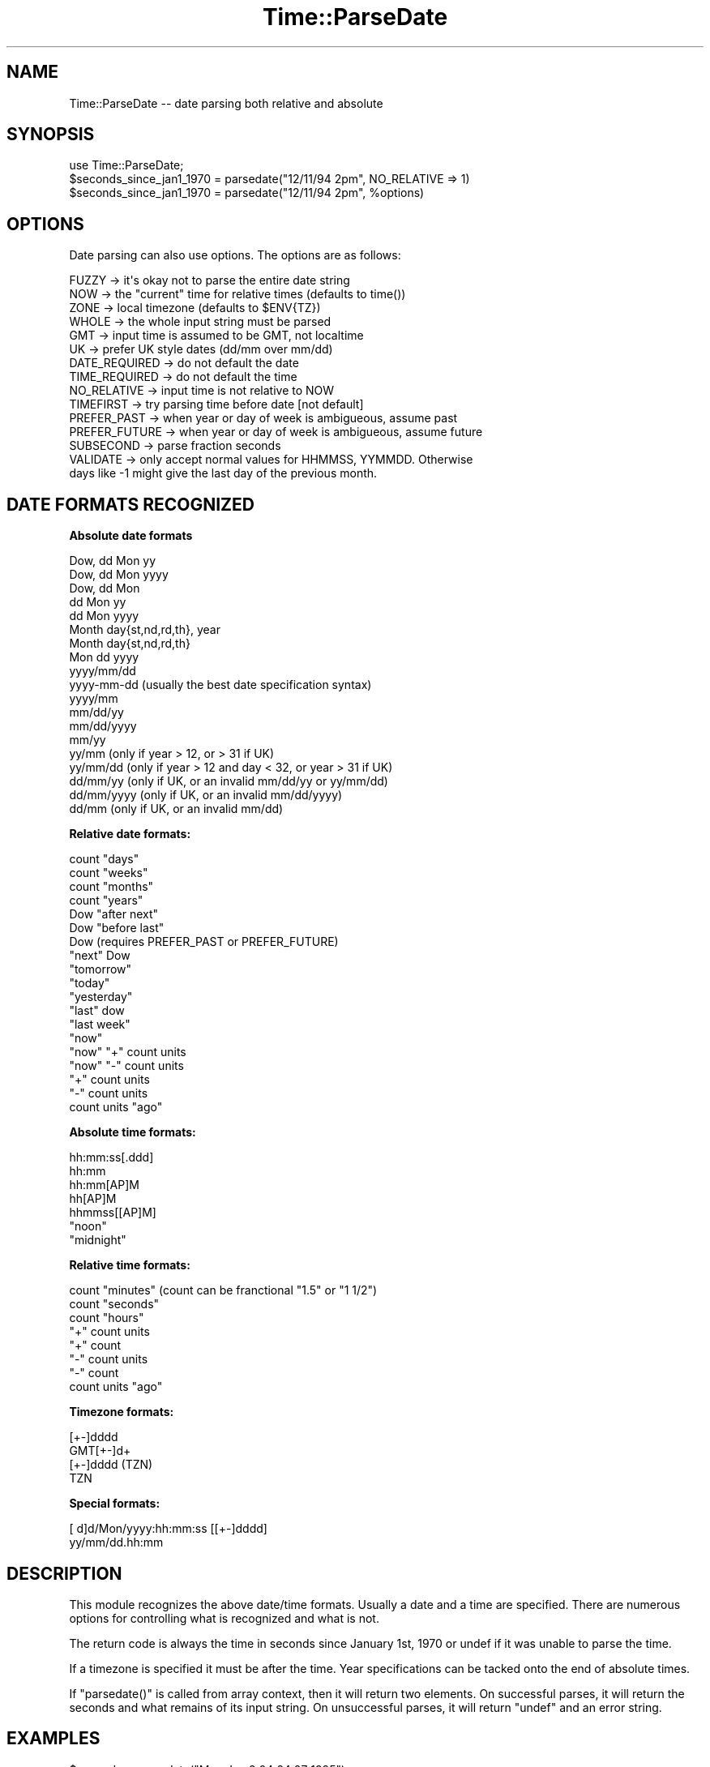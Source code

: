 .\" Automatically generated by Pod::Man 2.16 (Pod::Simple 3.05)
.\"
.\" Standard preamble:
.\" ========================================================================
.de Sh \" Subsection heading
.br
.if t .Sp
.ne 5
.PP
\fB\\$1\fR
.PP
..
.de Sp \" Vertical space (when we can't use .PP)
.if t .sp .5v
.if n .sp
..
.de Vb \" Begin verbatim text
.ft CW
.nf
.ne \\$1
..
.de Ve \" End verbatim text
.ft R
.fi
..
.\" Set up some character translations and predefined strings.  \*(-- will
.\" give an unbreakable dash, \*(PI will give pi, \*(L" will give a left
.\" double quote, and \*(R" will give a right double quote.  \*(C+ will
.\" give a nicer C++.  Capital omega is used to do unbreakable dashes and
.\" therefore won't be available.  \*(C` and \*(C' expand to `' in nroff,
.\" nothing in troff, for use with C<>.
.tr \(*W-
.ds C+ C\v'-.1v'\h'-1p'\s-2+\h'-1p'+\s0\v'.1v'\h'-1p'
.ie n \{\
.    ds -- \(*W-
.    ds PI pi
.    if (\n(.H=4u)&(1m=24u) .ds -- \(*W\h'-12u'\(*W\h'-12u'-\" diablo 10 pitch
.    if (\n(.H=4u)&(1m=20u) .ds -- \(*W\h'-12u'\(*W\h'-8u'-\"  diablo 12 pitch
.    ds L" ""
.    ds R" ""
.    ds C` ""
.    ds C' ""
'br\}
.el\{\
.    ds -- \|\(em\|
.    ds PI \(*p
.    ds L" ``
.    ds R" ''
'br\}
.\"
.\" Escape single quotes in literal strings from groff's Unicode transform.
.ie \n(.g .ds Aq \(aq
.el       .ds Aq '
.\"
.\" If the F register is turned on, we'll generate index entries on stderr for
.\" titles (.TH), headers (.SH), subsections (.Sh), items (.Ip), and index
.\" entries marked with X<> in POD.  Of course, you'll have to process the
.\" output yourself in some meaningful fashion.
.ie \nF \{\
.    de IX
.    tm Index:\\$1\t\\n%\t"\\$2"
..
.    nr % 0
.    rr F
.\}
.el \{\
.    de IX
..
.\}
.\"
.\" Accent mark definitions (@(#)ms.acc 1.5 88/02/08 SMI; from UCB 4.2).
.\" Fear.  Run.  Save yourself.  No user-serviceable parts.
.    \" fudge factors for nroff and troff
.if n \{\
.    ds #H 0
.    ds #V .8m
.    ds #F .3m
.    ds #[ \f1
.    ds #] \fP
.\}
.if t \{\
.    ds #H ((1u-(\\\\n(.fu%2u))*.13m)
.    ds #V .6m
.    ds #F 0
.    ds #[ \&
.    ds #] \&
.\}
.    \" simple accents for nroff and troff
.if n \{\
.    ds ' \&
.    ds ` \&
.    ds ^ \&
.    ds , \&
.    ds ~ ~
.    ds /
.\}
.if t \{\
.    ds ' \\k:\h'-(\\n(.wu*8/10-\*(#H)'\'\h"|\\n:u"
.    ds ` \\k:\h'-(\\n(.wu*8/10-\*(#H)'\`\h'|\\n:u'
.    ds ^ \\k:\h'-(\\n(.wu*10/11-\*(#H)'^\h'|\\n:u'
.    ds , \\k:\h'-(\\n(.wu*8/10)',\h'|\\n:u'
.    ds ~ \\k:\h'-(\\n(.wu-\*(#H-.1m)'~\h'|\\n:u'
.    ds / \\k:\h'-(\\n(.wu*8/10-\*(#H)'\z\(sl\h'|\\n:u'
.\}
.    \" troff and (daisy-wheel) nroff accents
.ds : \\k:\h'-(\\n(.wu*8/10-\*(#H+.1m+\*(#F)'\v'-\*(#V'\z.\h'.2m+\*(#F'.\h'|\\n:u'\v'\*(#V'
.ds 8 \h'\*(#H'\(*b\h'-\*(#H'
.ds o \\k:\h'-(\\n(.wu+\w'\(de'u-\*(#H)/2u'\v'-.3n'\*(#[\z\(de\v'.3n'\h'|\\n:u'\*(#]
.ds d- \h'\*(#H'\(pd\h'-\w'~'u'\v'-.25m'\f2\(hy\fP\v'.25m'\h'-\*(#H'
.ds D- D\\k:\h'-\w'D'u'\v'-.11m'\z\(hy\v'.11m'\h'|\\n:u'
.ds th \*(#[\v'.3m'\s+1I\s-1\v'-.3m'\h'-(\w'I'u*2/3)'\s-1o\s+1\*(#]
.ds Th \*(#[\s+2I\s-2\h'-\w'I'u*3/5'\v'-.3m'o\v'.3m'\*(#]
.ds ae a\h'-(\w'a'u*4/10)'e
.ds Ae A\h'-(\w'A'u*4/10)'E
.    \" corrections for vroff
.if v .ds ~ \\k:\h'-(\\n(.wu*9/10-\*(#H)'\s-2\u~\d\s+2\h'|\\n:u'
.if v .ds ^ \\k:\h'-(\\n(.wu*10/11-\*(#H)'\v'-.4m'^\v'.4m'\h'|\\n:u'
.    \" for low resolution devices (crt and lpr)
.if \n(.H>23 .if \n(.V>19 \
\{\
.    ds : e
.    ds 8 ss
.    ds o a
.    ds d- d\h'-1'\(ga
.    ds D- D\h'-1'\(hy
.    ds th \o'bp'
.    ds Th \o'LP'
.    ds ae ae
.    ds Ae AE
.\}
.rm #[ #] #H #V #F C
.\" ========================================================================
.\"
.IX Title "Time::ParseDate 3"
.TH Time::ParseDate 3 "2013-09-20" "perl v5.10.0" "User Contributed Perl Documentation"
.\" For nroff, turn off justification.  Always turn off hyphenation; it makes
.\" way too many mistakes in technical documents.
.if n .ad l
.nh
.SH "NAME"
Time::ParseDate \-\- date parsing both relative and absolute
.SH "SYNOPSIS"
.IX Header "SYNOPSIS"
.Vb 3
\&        use Time::ParseDate;
\&        $seconds_since_jan1_1970 = parsedate("12/11/94 2pm", NO_RELATIVE => 1)
\&        $seconds_since_jan1_1970 = parsedate("12/11/94 2pm", %options)
.Ve
.SH "OPTIONS"
.IX Header "OPTIONS"
Date parsing can also use options.  The options are as follows:
.PP
.Vb 10
\&        FUZZY   \-> it\*(Aqs okay not to parse the entire date string
\&        NOW     \-> the "current" time for relative times (defaults to time())
\&        ZONE    \-> local timezone (defaults to $ENV{TZ})
\&        WHOLE   \-> the whole input string must be parsed
\&        GMT     \-> input time is assumed to be GMT, not localtime
\&        UK      \-> prefer UK style dates (dd/mm over mm/dd)
\&        DATE_REQUIRED \-> do not default the date
\&        TIME_REQUIRED \-> do not default the time
\&        NO_RELATIVE \-> input time is not relative to NOW
\&        TIMEFIRST \-> try parsing time before date [not default]
\&        PREFER_PAST \-> when year or day of week is ambigueous, assume past
\&        PREFER_FUTURE \-> when year or day of week is ambigueous, assume future
\&        SUBSECOND \-> parse fraction seconds
\&        VALIDATE \-> only accept normal values for HHMMSS, YYMMDD.  Otherwise
\&                days like \-1 might give the last day of the previous month.
.Ve
.SH "DATE FORMATS RECOGNIZED"
.IX Header "DATE FORMATS RECOGNIZED"
.Sh "Absolute date formats"
.IX Subsection "Absolute date formats"
.Vb 10
\&        Dow, dd Mon yy
\&        Dow, dd Mon yyyy
\&        Dow, dd Mon
\&        dd Mon yy
\&        dd Mon yyyy
\&        Month day{st,nd,rd,th}, year
\&        Month day{st,nd,rd,th}
\&        Mon dd yyyy
\&        yyyy/mm/dd
\&        yyyy\-mm\-dd      (usually the best date specification syntax)
\&        yyyy/mm
\&        mm/dd/yy
\&        mm/dd/yyyy
\&        mm/yy
\&        yy/mm      (only if year > 12, or > 31 if UK)
\&        yy/mm/dd   (only if year > 12 and day < 32, or year > 31 if UK)
\&        dd/mm/yy   (only if UK, or an invalid mm/dd/yy or yy/mm/dd)
\&        dd/mm/yyyy (only if UK, or an invalid mm/dd/yyyy)
\&        dd/mm      (only if UK, or an invalid mm/dd)
.Ve
.Sh "Relative date formats:"
.IX Subsection "Relative date formats:"
.Vb 10
\&        count "days"
\&        count "weeks"
\&        count "months"
\&        count "years"
\&        Dow "after next"
\&        Dow "before last"
\&        Dow                     (requires PREFER_PAST or PREFER_FUTURE)
\&        "next" Dow
\&        "tomorrow"
\&        "today"
\&        "yesterday"
\&        "last" dow
\&        "last week"
\&        "now"
\&        "now" "+" count units
\&        "now" "\-" count units
\&        "+" count units         
\&        "\-" count units
\&        count units "ago"
.Ve
.Sh "Absolute time formats:"
.IX Subsection "Absolute time formats:"
.Vb 7
\&        hh:mm:ss[.ddd] 
\&        hh:mm 
\&        hh:mm[AP]M
\&        hh[AP]M
\&        hhmmss[[AP]M] 
\&        "noon"
\&        "midnight"
.Ve
.Sh "Relative time formats:"
.IX Subsection "Relative time formats:"
.Vb 8
\&        count "minutes"         (count can be franctional "1.5" or "1 1/2")
\&        count "seconds"
\&        count "hours"
\&        "+" count units
\&        "+" count
\&        "\-" count units
\&        "\-" count
\&        count units "ago"
.Ve
.Sh "Timezone formats:"
.IX Subsection "Timezone formats:"
.Vb 4
\&        [+\-]dddd
\&        GMT[+\-]d+
\&        [+\-]dddd (TZN)
\&        TZN
.Ve
.Sh "Special formats:"
.IX Subsection "Special formats:"
.Vb 2
\&        [ d]d/Mon/yyyy:hh:mm:ss [[+\-]dddd]
\&        yy/mm/dd.hh:mm
.Ve
.SH "DESCRIPTION"
.IX Header "DESCRIPTION"
This module recognizes the above date/time formats.   Usually a
date and a time are specified.  There are numerous options for 
controlling what is recognized and what is not.
.PP
The return code is always the time in seconds since January 1st, 1970
or undef if it was unable to parse the time.
.PP
If a timezone is specified it must be after the time.  Year specifications
can be tacked onto the end of absolute times.
.PP
If \f(CW\*(C`parsedate()\*(C'\fR is called from array context, then it will return two
elements.  On successful parses, it will return the seconds and what 
remains of its input string.  On unsuccessful parses, it will return
\&\f(CW\*(C`undef\*(C'\fR and an error string.
.SH "EXAMPLES"
.IX Header "EXAMPLES"
.Vb 9
\&        $seconds = parsedate("Mon Jan  2 04:24:27 1995");
\&        $seconds = parsedate("Tue Apr 4 00:22:12 PDT 1995");
\&        $seconds = parsedate("04.04.95 00:22", ZONE => PDT);
\&        $seconds = parsedate("Jan 1 1999 11:23:34.578", SUBSECOND => 1);
\&        $seconds = parsedate("122212 950404", ZONE => PDT, TIMEFIRST => 1);
\&        $seconds = parsedate("+3 secs", NOW => 796978800);
\&        $seconds = parsedate("2 months", NOW => 796720932);
\&        $seconds = parsedate("last Tuesday");
\&        $seconds = parsedate("Sunday before last");
\&
\&        ($seconds, $remaining) = parsedate("today is the day");
\&        ($seconds, $error) = parsedate("today is", WHOLE=>1);
.Ve
.SH "LICENSE"
.IX Header "LICENSE"
Copyright (C) 1996\-2010 David Muir Sharnoff.  
Copyright (C) 2011 Google, Inc.  
License hereby
granted for anyone to use, modify or redistribute this module at
their own risk.  Please feed useful changes back to cpan@dave.sharnoff.org.
